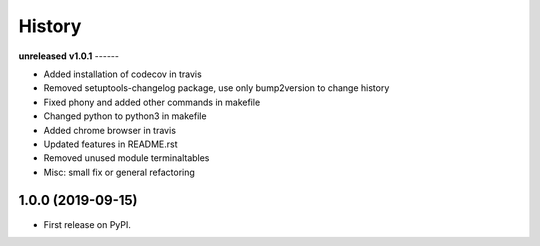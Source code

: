 =======
History
=======

**unreleased**
**v1.0.1**
------

* Added installation of codecov in travis
* Removed setuptools-changelog package, use only bump2version to change history
* Fixed phony and added other commands in makefile
* Changed python to python3 in makefile
* Added chrome browser in travis
* Updated features in README.rst
* Removed unused module terminaltables
* Misc: small fix or general refactoring

1.0.0 (2019-09-15)
------------------

* First release on PyPI.
